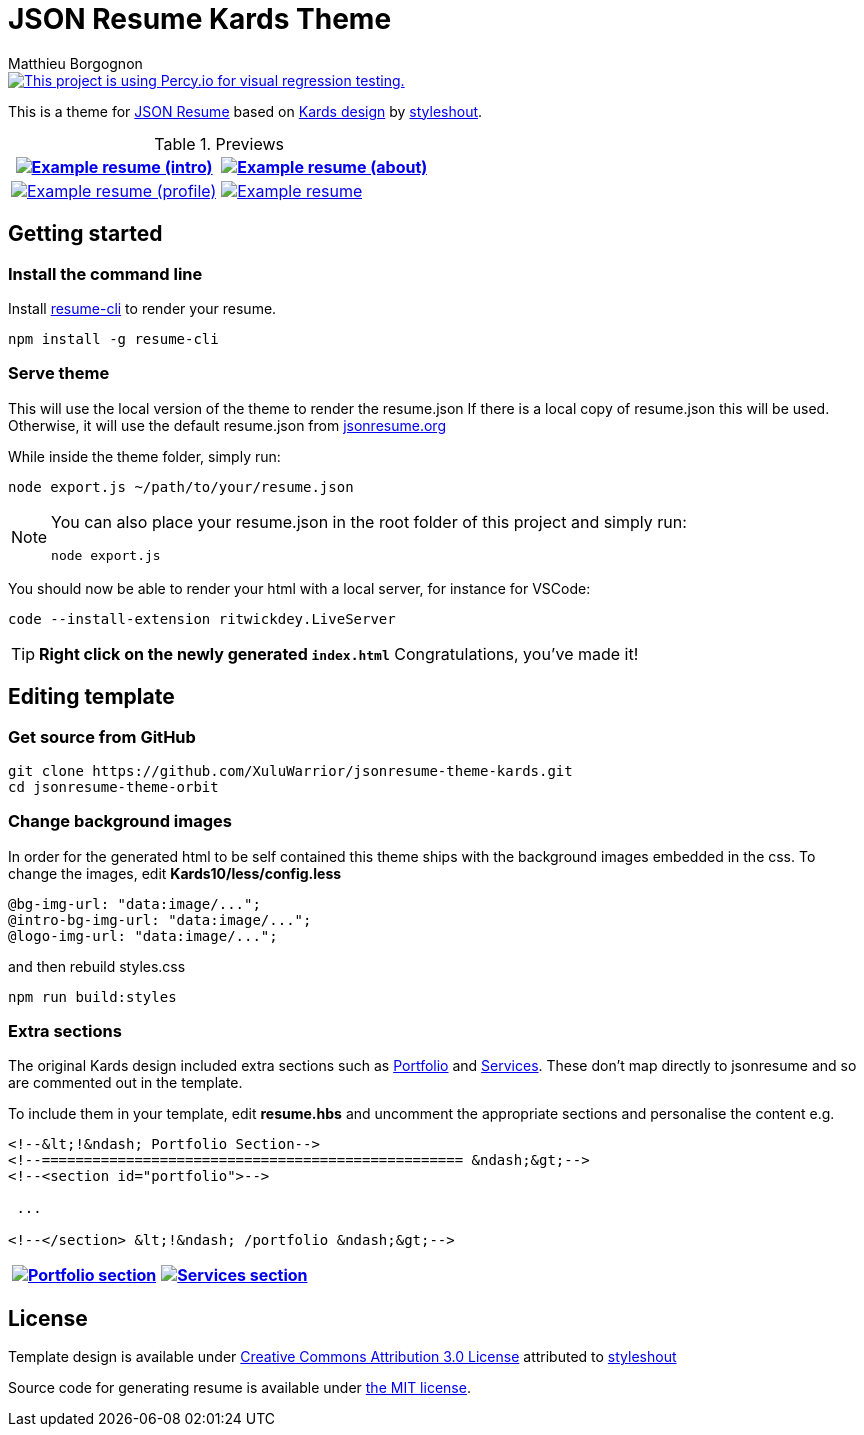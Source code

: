 = JSON Resume Kards Theme 
Matthieu Borgognon
ifdef::env-github[]
:tip-caption: :bulb:
:note-caption: :information_source:
:important-caption: :heavy_exclamation_mark:
:caution-caption: :fire:
:warning-caption: :warning:
endif::[]

[link=https://percy.io/XuluWarrior/jsonresume-theme-kards]
image::https://percy.io/static/images/percy-badge.svg[This project is using Percy.io for visual regression testing.]


This is a theme for http://jsonresume.org/[JSON Resume] based on https://www.styleshout.com/free-templates/kards/[Kards design] by https://www.styleshout.com/[styleshout].

.Previews
[%header,cols=2*]
|===
| image:https://xuluwarrior.github.io/jsonresume-theme-kards/resume-1.png[Example resume (intro), link=https://xuluwarrior.github.io/jsonresume-theme-kards/resume.html]
| image:https://xuluwarrior.github.io/jsonresume-theme-kards/resume-2.png[Example resume (about), link=https://xuluwarrior.github.io/jsonresume-theme-kards/resume.html#about]

| image:https://xuluwarrior.github.io/jsonresume-theme-kards/resume-3.png[Example resume (profile), link=https://xuluwarrior.github.io/jsonresume-theme-kards/resume.html#about]
| image:https://xuluwarrior.github.io/jsonresume-theme-kards/resume-4.png[Example resume, link=https://xuluwarrior.github.io/jsonresume-theme-kards/resume.html#resume]
|===

## Getting started

### Install the command line

Install https://github.com/jsonresume/resume-cli[resume-cli] to render your resume.

```
npm install -g resume-cli
```

### Serve theme
This will use the local version of the theme to render the resume.json
If there is a local copy of resume.json this will be used.  Otherwise, it will use the default resume.json from https://jsonresume.org/[jsonresume.org]

While inside the theme folder, simply run:

```
node export.js ~/path/to/your/resume.json
```
[NOTE]
====
You can also place your resume.json in the root folder of this project and simply run:

```
node export.js
```
====

You should now be able to render your html with a local server, for instance for VSCode:

```
code --install-extension ritwickdey.LiveServer
```

TIP: **Right click on the newly generated `index.html`** Congratulations, you've made it!

## Editing template
### Get source from GitHub
```
git clone https://github.com/XuluWarrior/jsonresume-theme-kards.git
cd jsonresume-theme-orbit
```


### Change background images
In order for the generated html to be self contained this theme ships with the background images embedded in the css.
To change the images, edit **Kards10/less/config.less**
```
@bg-img-url: "data:image/...";
@intro-bg-img-url: "data:image/...";
@logo-img-url: "data:image/...";
```
and then rebuild styles.css
```
npm run build:styles
```

### Extra sections
The original Kards design included extra sections such as https://www.styleshout.com/templates/preview/Kards10/#portfolio[Portfolio] and https://www.styleshout.com/templates/preview/Kards10/index.html#services[Services].  These don't map directly to jsonresume and so are commented out in the template.

To include them in your template, edit **resume.hbs** and uncomment the appropriate sections and personalise the content e.g.

```
<!--&lt;!&ndash; Portfolio Section-->
<!--================================================== &ndash;&gt;-->
<!--<section id="portfolio">-->

 ...

<!--</section> &lt;!&ndash; /portfolio &ndash;&gt;-->  
```

[%header,cols=2*]
|===
| image:https://xuluwarrior.github.io/jsonresume-theme-kards/resume-portfolio.png[Portfolio section, link=https://www.styleshout.com/templates/preview/Kards10/#portfolio] 
| image:https://xuluwarrior.github.io/jsonresume-theme-kards/resume-services.png[Services section,link=https://www.styleshout.com/templates/preview/Kards10/index.html#services]
|===

## License
Template design is available under http://creativecommons.org/licenses/by/3.0/[Creative Commons Attribution 3.0 License] attributed to https://www.styleshout.com/[styleshout]

Source code for generating resume is available under http://mths.be/mit[the MIT license].

